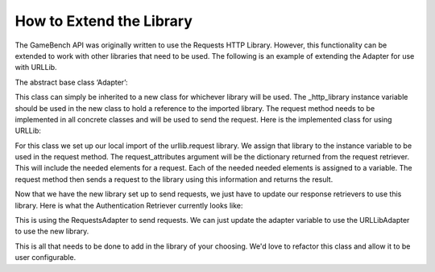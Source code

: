 How to Extend the Library
==========================

The GameBench API was originally written to use the Requests HTTP Library.  However, this functionality can be extended to work with other libraries that need to be used.  The following is an example of extending the Adapter for use with URLLib.

The abstract base class ‘Adapter’:

.. code-block:: python
   :caption: adapter.py
   :linenos:

   class Adapter(ABC):
        """ Abstract adapter for external HTTP request services."""

        def __init__(self):
            """ Abstract init that creates an empty service object."""

            self._http_library = None

        @abstractmethod
        def request(self):
            """ Abstract method to make a request."""

            pass

This class can simply be inherited to a new class for whichever library will be used.  The _http_library instance variable should be used in the new class to hold a reference to the imported library.  The request method needs to be implemented in all concrete classes and will be used to send the request.  Here is the implemented class for using URLLib:

.. code-block:: python
   :caption: adapter.py
   :linenos:

    class URLLibAdapter(Adapter):

        def __init__(self, **request_attributes):
            super().__init__()
            import urllib.request  # Import the library needed
            self._http_library = urllib.request  # Assign library to the _http_library variable
            self.method = request_attributes['method']
            self.url = request_attributes['url']
            self.headers = request_attributes['attributes']['headers']

        def request(self):
            return self._http_library.Request(self.url, headers=self.headers, method=self.method)

For this class we set up our local import of the urllib.request library.  We assign that library to the instance variable to be used in the request method.  The request_attributes argument will be the dictionary returned from the request retriever.  This will include the needed elements for a request.  Each of the needed needed elements is assigned to a variable.  The request method then sends a request to the library using this information and returns the result.

Now that we have the new library set up to send requests, we just have to update our response retrievers to use this library.  Here is what the Authentication Retriever currently looks like:

.. code-block:: python
   :caption: response_retriever.py
   :linenos:
   :emphasize-lines: 12

    class AuthResponseRetriever(AbstractRetriever):
        """ Facade for getting Auth token from the Request.

            :param request_parameters: Dictionary containing information needed for
                an authentication request.  Example:
                {'username': 'John@gmail.com', 'password': '1234'}
        """

        def __init__(self, **request_parameters):
            super().__init__(**request_parameters)
            self.request = self.director.get_auth_request(**self.request_parameters)
            self.adapter = RequestsAdapter(**self.request)
            self.response = self.adapter.request()

        def get_response_json(self):
            """ Return the JSON of the response object.

                :return: The JSON data for a response.
            """

            return super().get_response_json()

This is using the RequestsAdapter to send requests.  We can just update the adapter variable to use the URLLibAdapter to use the new library.

This is all that needs to be done to add in the library of your choosing. We'd love to refactor this class and allow
it to be user configurable.
